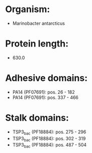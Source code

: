 * Organism:
- Marinobacter antarcticus
* Protein length:
- 630.0
* Adhesive domains:
- PA14 (PF07691): pos. 26 - 182
- PA14 (PF07691): pos. 337 - 466
* Stalk domains:
- TSP3_bac (PF18884): pos. 275 - 296
- TSP3_bac (PF18884): pos. 302 - 319
- TSP3_bac (PF18884): pos. 487 - 504


